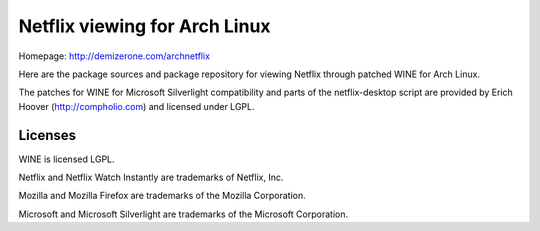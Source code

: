 Netflix viewing for Arch Linux
==============================

Homepage: http://demizerone.com/archnetflix

Here are the package sources and package repository for viewing Netflix through
patched WINE for Arch Linux.

The patches for WINE for Microsoft Silverlight compatibility and parts of the
netflix-desktop script are provided by Erich Hoover (http://compholio.com) and
licensed under LGPL.

Licenses
--------

WINE is licensed LGPL.

Netflix and Netflix Watch Instantly are trademarks of Netflix, Inc.

Mozilla and Mozilla Firefox are trademarks of the Mozilla Corporation.

Microsoft and Microsoft Silverlight are trademarks of the Microsoft
Corporation.
